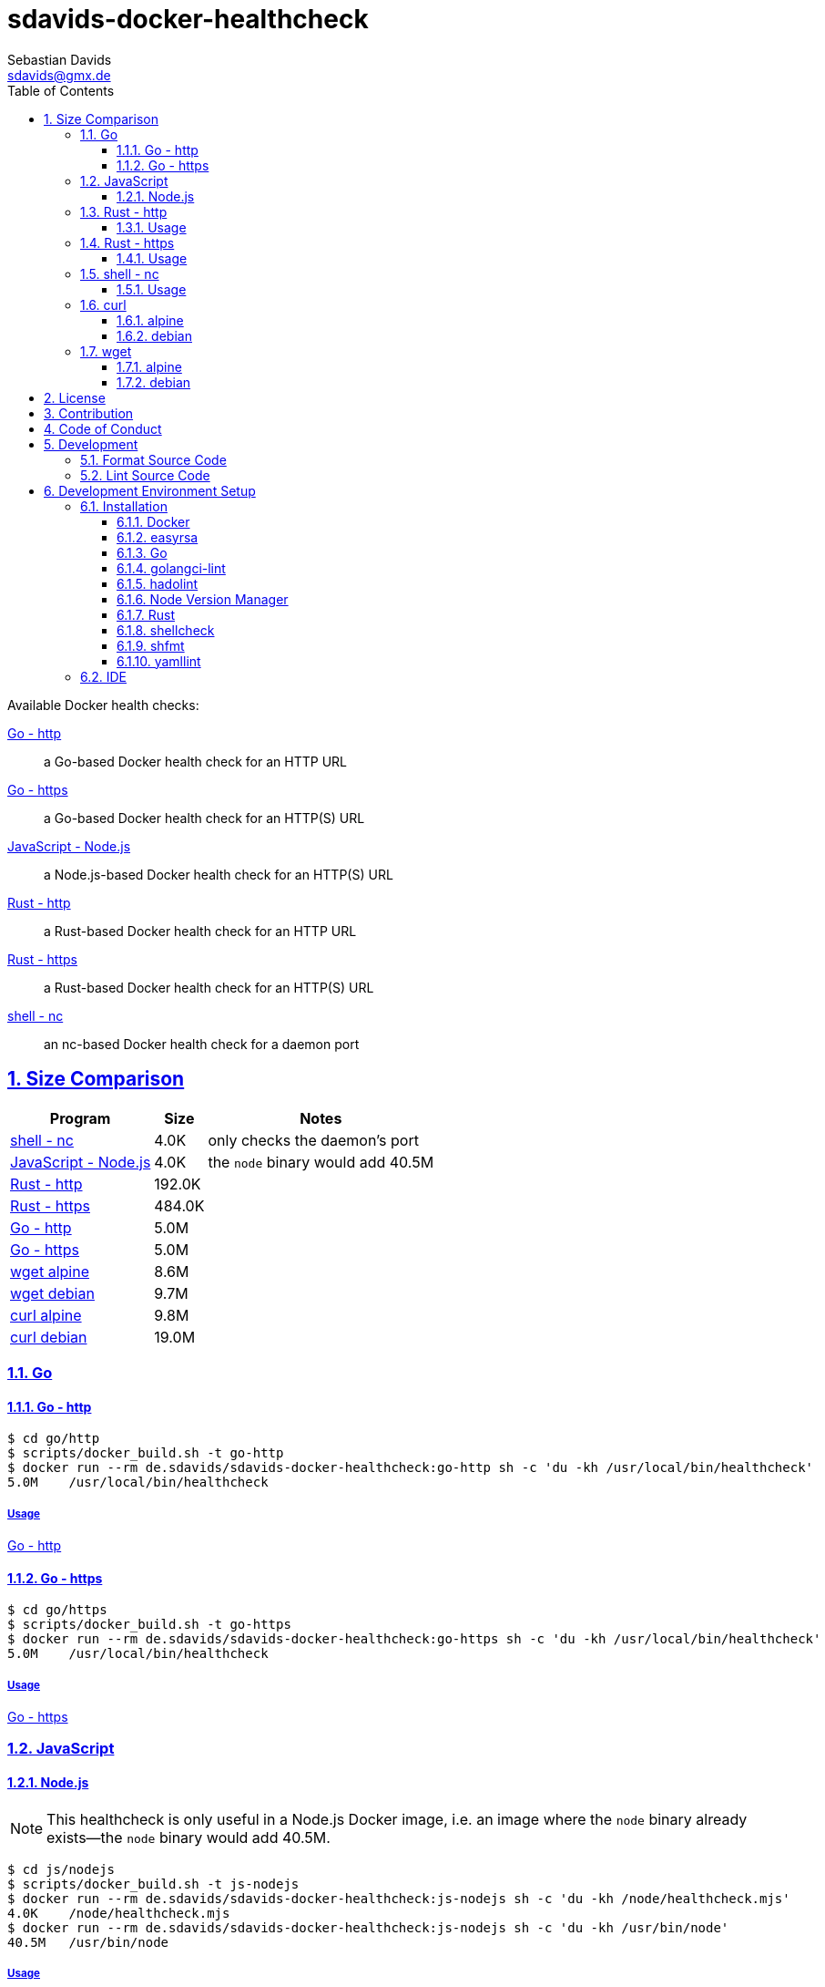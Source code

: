 // SPDX-FileCopyrightText: © 2024 Sebastian Davids <sdavids@gmx.de>
// SPDX-License-Identifier: Apache-2.0
= sdavids-docker-healthcheck
Sebastian Davids <sdavids@gmx.de>
// Metadata:
:description: Docker health checks
// Settings:
:sectnums:
:sectanchors:
:sectlinks:
:toc: macro
:toclevels: 3
:toc-placement!:
:hide-uri-scheme:
:source-highlighter: rouge
:rouge-style: github
// Refs:
:docker-install-url: https://docs.docker.com/install/
:go-install-url: https://go.dev/doc/install
:golangci-install-url: https://golangci-lint.run/usage/install/#local-installation
:easyrsa-install-url: https://easy-rsa.readthedocs.io/en/latest/#obtaining-and-using-easy-rsa
:fnm-install-url: https://github.com/Schniz/fnm#installation
:hadolint-install-url: https://github.com/hadolint/hadolint?tab=readme-ov-file#install
:nvm-install-url: https://github.com/nvm-sh/nvm#installing-and-updating
:rust-install-url: https://www.rust-lang.org/learn/get-started
:uri-apache-license: https://www.apache.org/licenses/LICENSE-2.0
:uri-contributor-covenant: https://www.contributor-covenant.org
:uri-google-style: https://github.com/google/gts

ifdef::env-browser[:outfilesuffix: .adoc]

ifdef::env-github[]
:outfilesuffix: .adoc
:important-caption: :heavy_exclamation_mark:
:note-caption: :information_source:
:warning-caption: :warning:
:badges:
endif::[]

ifdef::badges[]
image:https://img.shields.io/badge/Contributor%20Covenant-2.1-4baaaa.svg[Contributor Covenant,Version 2.1,link={uri-contributor-covenant}]
image:https://img.shields.io/badge/code%20style-google-blueviolet.svg[Code Style: Google,link={uri-google-style}]
image:https://img.shields.io/osslifecycle/sdavids/sdavids-docker-healthcheck[OSS Lifecycle]
image:https://img.shields.io/maintenance/yes/2025[Maintenance]
image:https://img.shields.io/github/last-commit/sdavids/sdavids-docker-healthcheck[GitHub last commit]
endif::[]

toc::[]

Available Docker health checks:

link:go/http/README.adoc[Go - http]:: a Go-based Docker health check for an HTTP URL
link:go/https/README.adoc[Go - https]:: a Go-based Docker health check for an HTTP(S) URL
link:js/nodejs/README.adoc/[JavaScript - Node.js]:: a Node.js-based Docker health check for an HTTP(S) URL
link:rust/http/README.adoc[Rust - http]:: a Rust-based Docker health check for an HTTP URL
link:rust/https/README.adoc[Rust - https]:: a Rust-based Docker health check for an HTTP(S) URL
link:shell/nc/README.adoc[shell - nc]:: an nc-based Docker health check for a daemon port

== Size Comparison

[options="header,autowidth"]
|===
|Program |Size |Notes

|<<shell-nc,shell - nc>>
>|4.0K
|only checks the daemon's port

|<<js-nodejs,JavaScript - Node.js>>
>|4.0K
|the `node` binary would add 40.5M

|<<rust-http,Rust - http>>
>|192.0K
|

|<<rust-https,Rust - https>>
>|484.0K
|

|<<go-http,Go - http>>
>|5.0M
|

|<<go-https,Go - https>>
>|5.0M
|

|<<wget-alpine,wget alpine>>
>|8.6M
|

|<<wget-debian,wget debian>>
>|9.7M
|

|<<curl-alpine,curl alpine>>
>|9.8M
|

|<<curl-debian,curl debian>>
>|19.0M
|
|===

=== Go

[#go-http]
==== Go - http

[,console]
----
$ cd go/http
$ scripts/docker_build.sh -t go-http
$ docker run --rm de.sdavids/sdavids-docker-healthcheck:go-http sh -c 'du -kh /usr/local/bin/healthcheck'
5.0M    /usr/local/bin/healthcheck
----

===== Usage

link:go/http/README.adoc#usage[Go - http]

[#go-https]
==== Go - https

[,console]
----
$ cd go/https
$ scripts/docker_build.sh -t go-https
$ docker run --rm de.sdavids/sdavids-docker-healthcheck:go-https sh -c 'du -kh /usr/local/bin/healthcheck'
5.0M    /usr/local/bin/healthcheck
----

===== Usage

link:go/https/README.adoc#usage[Go - https]

=== JavaScript

[#js-nodejs]
==== Node.js

[NOTE]
====
This healthcheck is only useful in a Node.js Docker image, i.e. an image where the `node` binary already exists--the `node` binary would add 40.5M.
====

[,console]
----
$ cd js/nodejs
$ scripts/docker_build.sh -t js-nodejs
$ docker run --rm de.sdavids/sdavids-docker-healthcheck:js-nodejs sh -c 'du -kh /node/healthcheck.mjs'
4.0K    /node/healthcheck.mjs
$ docker run --rm de.sdavids/sdavids-docker-healthcheck:js-nodejs sh -c 'du -kh /usr/bin/node'
40.5M   /usr/bin/node
----

===== Usage

link:js/nodejs/README.adoc#usage[js - nodejs]

[#rust-http]
=== Rust - http

[,console]
----
$ cd rust/http
$ scripts/docker_build.sh -t rust-http
$ docker run --rm de.sdavids/sdavids-docker-healthcheck:rust-http sh -c 'du -kh /usr/local/bin/healthcheck'
192.0K  /usr/local/bin/healthcheck
----

==== Usage

link:rust/http/README.adoc#usage[Rust - http]

[#rust-https]
=== Rust - https

[,console]
----
$ cd rust/https
$ scripts/docker_build.sh -t rust-https
$ docker run --rm de.sdavids/sdavids-docker-healthcheck:rust-https sh -c 'du -kh /usr/local/bin/healthcheck'
484.0K  /usr/local/bin/healthcheck
----

==== Usage

link:rust/https/README.adoc#usage[Rust - https]

[#shell-nc]
=== shell - nc

[NOTE]
====
This healthcheck will only check if the daemon's port is reachable, i.e. it will not check the HTTP body or status code of the response.
====

[,console]
----
$ cd shell/nc
$ scripts/docker_build.sh -t shell-nc
$ docker run --rm de.sdavids/sdavids-docker-healthcheck:shell-nc sh -c 'du -kh /usr/local/bin/healthcheck'
4.0K    /usr/local/bin/healthcheck
----

==== Usage

link:shell/nc/README.adoc#usage[shell - nc]

=== curl

[#curl-alpine]
==== alpine

[,console]
----
$ docker run --rm alpine:3.21.2 sh -c "apk --no-cache --quiet --no-progress add curl=8.11.1-r0 && ldd /usr/bin/curl | awk '{ print $ 3}' | xargs du -ckshL /usr/bin/curl"
260.0K  /usr/bin/curl
652.0K  /usr/lib/libcurl.so.4
132.0K  /usr/lib/libz.so.1
708.0K  /lib/ld-musl-aarch64.so.1
260.0K  /usr/lib/libcares.so.2
196.0K  /usr/lib/libnghttp2.so.14
196.0K  /usr/lib/libidn2.so.0
132.0K  /usr/lib/libpsl.so.5
848.0K  /usr/lib/libssl.so.3
3.9M    /usr/lib/libcrypto.so.3
644.0K  /usr/lib/libzstd.so.1
68.0K   /usr/lib/libbrotlidec.so.1
1.7M    /usr/lib/libunistring.so.5
196.0K  /usr/lib/libbrotlicommon.so.1
9.8M    total
----

[#curl-debian]
==== debian

[,console]
----
$ docker run --rm debian:12.9-slim sh -c "apt-get -qq update && apt-get -qq install -y curl=7.88.1-10+deb12u8 >/dev/null 2>&1 && ldd /usr/bin/curl | awk '{ print $ 3}' | xargs du -ckshL /usr/bin/curl"
324K    /usr/bin/curl
716K    /lib/aarch64-linux-gnu/libcurl.so.4
132K    /lib/aarch64-linux-gnu/libz.so.1
1.6M    /lib/aarch64-linux-gnu/libc.so.6
196K    /lib/aarch64-linux-gnu/libnghttp2.so.14
196K    /lib/aarch64-linux-gnu/libidn2.so.0
116K    /lib/aarch64-linux-gnu/librtmp.so.1
244K    /lib/aarch64-linux-gnu/libssh2.so.1
132K    /lib/aarch64-linux-gnu/libpsl.so.5
720K    /lib/aarch64-linux-gnu/libssl.so.3
4.3M    /lib/aarch64-linux-gnu/libcrypto.so.3
328K    /lib/aarch64-linux-gnu/libgssapi_krb5.so.2
388K    /lib/aarch64-linux-gnu/libldap-2.5.so.0
68K     /lib/aarch64-linux-gnu/liblber-2.5.so.0
644K    /lib/aarch64-linux-gnu/libzstd.so.1
68K     /lib/aarch64-linux-gnu/libbrotlidec.so.1
1.7M    /lib/aarch64-linux-gnu/libunistring.so.2
2.2M    /lib/aarch64-linux-gnu/libgnutls.so.30
324K    /lib/aarch64-linux-gnu/libhogweed.so.6
324K    /lib/aarch64-linux-gnu/libnettle.so.8
520K    /lib/aarch64-linux-gnu/libgmp.so.10
908K    /lib/aarch64-linux-gnu/libkrb5.so.3
196K    /lib/aarch64-linux-gnu/libk5crypto.so.3
68K     /lib/aarch64-linux-gnu/libcom_err.so.2
68K     /lib/aarch64-linux-gnu/libkrb5support.so.0
132K    /lib/aarch64-linux-gnu/libsasl2.so.2
132K    /lib/aarch64-linux-gnu/libbrotlicommon.so.1
1.3M    /lib/aarch64-linux-gnu/libp11-kit.so.0
132K    /lib/aarch64-linux-gnu/libtasn1.so.6
68K     /lib/aarch64-linux-gnu/libkeyutils.so.1
68K     /lib/aarch64-linux-gnu/libresolv.so.2
68K     /lib/aarch64-linux-gnu/libffi.so.8
19M     total
----

=== wget

[#wget-alpine]
==== alpine

[,console]
----
$ docker run --rm alpine:3.21.2 sh -c "apk --no-cache --quiet --no-progress add wget=1.25.0-r0 && ldd /usr/bin/wget | awk '{ print $ 3}' | xargs du -ckshL /usr/bin/wget"
468.0K  /usr/bin/wget
644.0K  /usr/lib/libpcre2-8.so.0
196.0K  /usr/lib/libidn2.so.0
848.0K  /usr/lib/libssl.so.3
3.9M    /usr/lib/libcrypto.so.3
132.0K  /usr/lib/libz.so.1
708.0K  /lib/ld-musl-aarch64.so.1
1.7M    /usr/lib/libunistring.so.5
8.6M    total
----

[#wget-debian]
==== debian

[,console]
----
$ docker run --rm debian:12.9-slim sh -c "apt-get -qq update && apt-get -qq install -y wget=1.21.3-1+b1 >/dev/null 2>&1 && ldd /usr/bin/wget | awk '{ print $ 3}' | xargs du -ckshL /usr/bin/wget"
520K    /usr/bin/wget
580K    /lib/aarch64-linux-gnu/libpcre2-8.so.0
68K     /lib/aarch64-linux-gnu/libuuid.so.1
196K    /lib/aarch64-linux-gnu/libidn2.so.0
324K    /lib/aarch64-linux-gnu/libnettle.so.8
2.2M    /lib/aarch64-linux-gnu/libgnutls.so.30
132K    /lib/aarch64-linux-gnu/libz.so.1
132K    /lib/aarch64-linux-gnu/libpsl.so.5
1.6M    /lib/aarch64-linux-gnu/libc.so.6
1.7M    /lib/aarch64-linux-gnu/libunistring.so.2
1.3M    /lib/aarch64-linux-gnu/libp11-kit.so.0
132K    /lib/aarch64-linux-gnu/libtasn1.so.6
324K    /lib/aarch64-linux-gnu/libhogweed.so.6
520K    /lib/aarch64-linux-gnu/libgmp.so.10
68K     /lib/aarch64-linux-gnu/libffi.so.8
9.7M    total
----

== License

Apache License, Version 2.0 (link:LICENSES/Apache-2.0.txt[Apache-2.0.txt] or {uri-apache-license}).

== Contribution

See link:CONTRIBUTING{outfilesuffix}[].

== Code of Conduct

We abide by the {uri-contributor-covenant}[Contributor Covenant, Version 2.1] and ask that you do as well.

For more information, please see link:CODE_OF_CONDUCT.md[Code of Conduct].

== Development

=== Format Source Code

[,console]
----
$ scripts/format.sh
----

=== Lint Source Code

[,console]
----
$ scripts/lint.sh
----

== Development Environment Setup

[IMPORTANT]
====
After initializing this repository you need to install the Git hooks via:

[,console]
----
$ git config set core.hooksPath .githooks
----

And configure the https://git-scm.com/docs/git-config#Documentation/git-config.txt-blameignoreRevsFile[ignore-revs-file]:

[,console]
----
$ git config set blame.ignoreRevsFile .git-blame-ignore-revs
----
====

=== Installation

==== Docker

Install {docker-install-url}[Docker].

==== easyrsa

[IMPORTANT]
====
Ensure that you install version `3.1.7` and not `3.2.0`!

Version `3.2.0` is an incompatible https://github.com/OpenVPN/easy-rsa/releases/tag/v3.2.0[development snapshot release].
====

===== Linux

Install {easyrsa-install-url}[easyrsa].

===== Mac

[WARNING]
====
Unfortunately, homebrew provides `easy-rsa` version `3.2.0` at this point in time (August 2024).
====

[,console]
----
$ curl -L https://github.com/OpenVPN/easy-rsa/releases/download/v3.1.7/EasyRSA-3.1.7.tgz -o ~/Downloads/easy-rsa.tgz
$ tar -xzf ~/Downloads/easy-rsa.tgz -C ~/.local/share
$ mv  ~/.local/share/EasyRSA-3.1.7 ~/.local/share/easyrsa
$ ln -s ~/.local/share/easyrsa/easyrsa ~/.local/bin/easyrsa
$ rm ~/Downloads/easy-rsa.tgz
----

==== Go

Install {go-install-url}[Go].

==== golangci-lint

Install {golangci-install-url}[golangci-lint].

==== hadolint

===== Linux

Install {hadolint-install-url}[hadolint].

===== Mac

[,console]
----
$ brew install hadolint
----

==== Node Version Manager

Install {fnm-install-url}[fnm] or {nvm-install-url}[NVM].

===== fnm

.~/.zprofile
[,zsh]
----
if command -v fnm > /dev/null 2>&1; then
  eval "$(fnm env --use-on-cd)"
fi
----

===== nvm

.~/.zshrc
[,zsh]
----
export NVM_DIR="${HOME}/.nvm"

[ -s "${NVM_DIR}/nvm.sh" ] && . "${NVM_DIR}/nvm.sh"
[ -s "${NVM_DIR}/bash_completion" ] && . "${NVM_DIR}/bash_completion"

if command -v nvm > /dev/null 2>&1; then
  autoload -U add-zsh-hook
  load-nvmrc() {
    local nvmrc_path="$(nvm_find_nvmrc)"
    if [ -n "${nvmrc_path}" ]; then
      local nvmrc_node_version=$(nvm version "$(cat "${nvmrc_path}")")
      if [ "${nvmrc_node_version}" = "N/A" ]; then
        nvm install
      elif [ "${nvmrc_node_version}" != "$(nvm version)" ]; then
        nvm use
      fi
    elif [ -n "$(PWD=$OLDPWD nvm_find_nvmrc)" ] && [ "$(nvm version)" != "$(nvm version default)" ]; then
      echo "Reverting to nvm default version"
      nvm use default
    fi
  }

  add-zsh-hook chpwd load-nvmrc
  load-nvmrc
fi
----

==== Rust

Install {rust-install-url}[Rust].

[,console]
----
$ curl --proto '=https' --tlsv1.2 -sSf https://sh.rustup.rs | sh -s -- -y --default-toolchain stable --component rust-analyzer
----

==== shellcheck

===== Linux

[,console]
----
$ sudo apt-get install shellcheck
----

===== Mac

[,console]
----
$ brew install shellcheck
----

==== shfmt

===== Linux

[,console]
----
$ sudo apt-get install shfmt
----

===== Mac

[,console]
----
$ brew install shfmt
----

==== yamllint

===== Linux

[,console]
----
$ sudo apt-get install yamllint
----

===== Mac

[,console]
----
$ brew install yamllint
----

[#ide]
=== IDE

See link:CODING_STYLE.adoc#ide-configuration[IDE Configuration].
